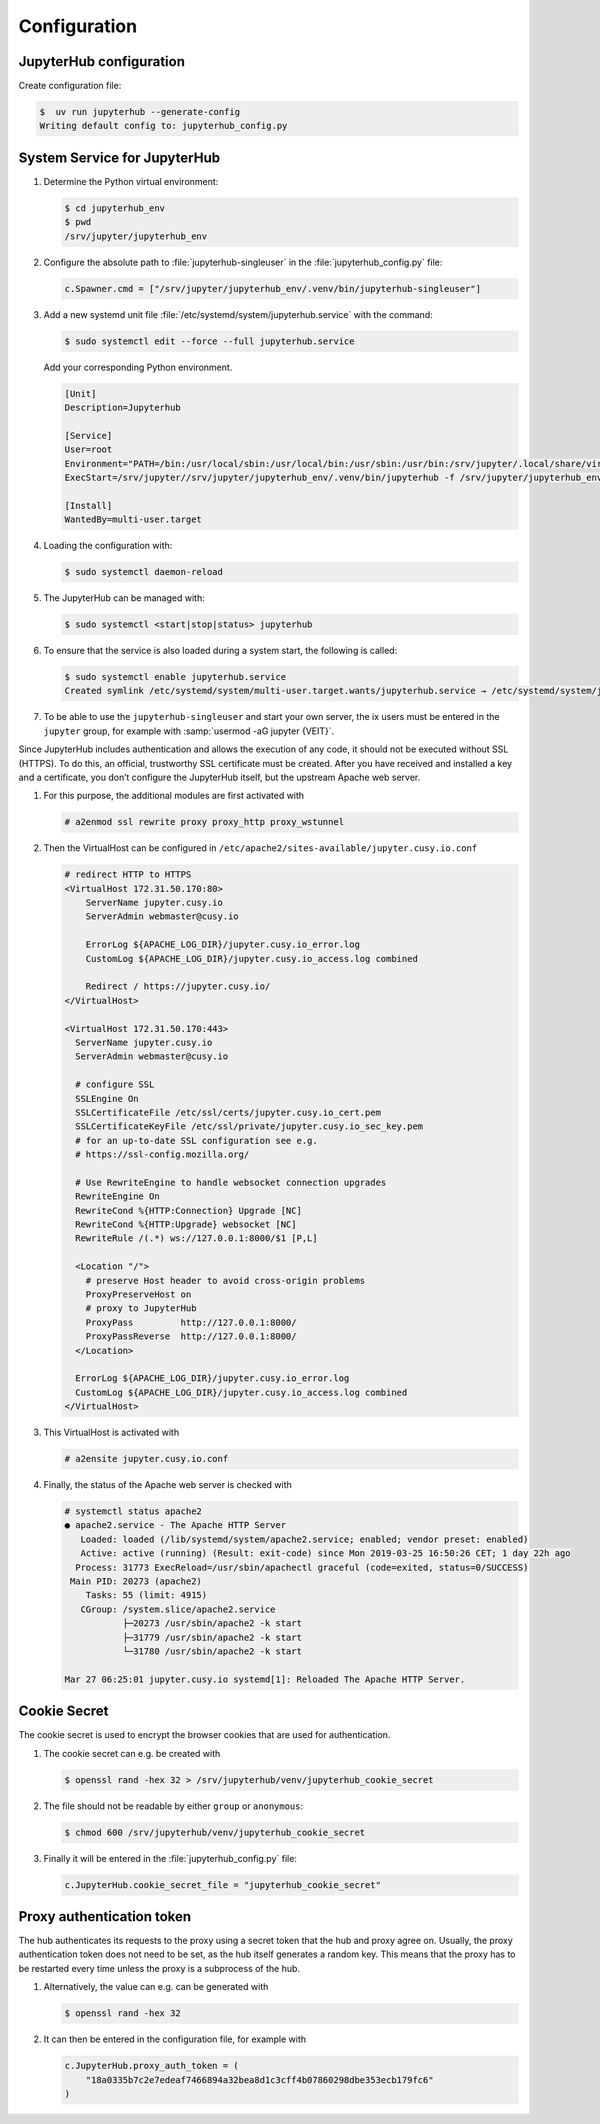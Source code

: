 Configuration
=============

JupyterHub configuration
------------------------

Create configuration file:

.. code-block:: console

    $  uv run jupyterhub --generate-config
    Writing default config to: jupyterhub_config.py

.. seealso::

   * :doc:`JupyterHub Configuration Basics
     <jupyterhub:tutorial/getting-started/config-basics>`
   * :doc:`JupyterHub Networking basics
     <jupyterhub:tutorial/getting-started/networking-basics>`

System Service for JupyterHub
-----------------------------

#. Determine the Python virtual environment:

   .. code-block:: console

    $ cd jupyterhub_env
    $ pwd
    /srv/jupyter/jupyterhub_env

#. Configure the absolute path to :file:`jupyterhub-singleuser` in the
   :file:`jupyterhub_config.py` file:

   .. code-block:: python

    c.Spawner.cmd = ["/srv/jupyter/jupyterhub_env/.venv/bin/jupyterhub-singleuser"]

#. Add a new systemd unit file :file:`/etc/systemd/system/jupyterhub.service`
   with the command:

   .. code-block:: console

    $ sudo systemctl edit --force --full jupyterhub.service

   Add your corresponding Python environment.

   .. code-block:: ini

    [Unit]
    Description=Jupyterhub

    [Service]
    User=root
    Environment="PATH=/bin:/usr/local/sbin:/usr/local/bin:/usr/sbin:/usr/bin:/srv/jupyter/.local/share/virtualenvs/jupyterhub-aFv4x91W/bin"
    ExecStart=/srv/jupyter//srv/jupyter/jupyterhub_env/.venv/bin/jupyterhub -f /srv/jupyter/jupyterhub_env/jupyterhub_config.py

    [Install]
    WantedBy=multi-user.target

#. Loading the configuration with:

   .. code-block:: console

    $ sudo systemctl daemon-reload

#. The JupyterHub can be managed with:

   .. code-block:: console

    $ sudo systemctl <start|stop|status> jupyterhub

#. To ensure that the service is also loaded during a system start, the
   following is called:

   .. code-block:: console

    $ sudo systemctl enable jupyterhub.service
    Created symlink /etc/systemd/system/multi-user.target.wants/jupyterhub.service → /etc/systemd/system/jupyterhub.service.

#. To be able to use the ``jupyterhub-singleuser`` and start your own server,
   the ix users must be entered in the ``jupyter`` group, for example with
   :samp:`usermod -aG jupyter {VEIT}`.


Since JupyterHub includes authentication and allows the execution of any code,
it should not be executed without SSL (HTTPS). To do this, an official,
trustworthy SSL certificate must be created. After you have received and
installed a key and a certificate, you don’t configure the JupyterHub itself,
but the upstream Apache web server.

#. For this purpose, the additional modules are first activated with

   .. code-block:: apacheconf

    # a2enmod ssl rewrite proxy proxy_http proxy_wstunnel

#. Then the VirtualHost can be configured in
   ``/etc/apache2/sites-available/jupyter.cusy.io.conf``

   .. code-block:: console

     # redirect HTTP to HTTPS
     <VirtualHost 172.31.50.170:80>
         ServerName jupyter.cusy.io
         ServerAdmin webmaster@cusy.io

         ErrorLog ${APACHE_LOG_DIR}/jupyter.cusy.io_error.log
         CustomLog ${APACHE_LOG_DIR}/jupyter.cusy.io_access.log combined

         Redirect / https://jupyter.cusy.io/
     </VirtualHost>

     <VirtualHost 172.31.50.170:443>
       ServerName jupyter.cusy.io
       ServerAdmin webmaster@cusy.io

       # configure SSL
       SSLEngine On
       SSLCertificateFile /etc/ssl/certs/jupyter.cusy.io_cert.pem
       SSLCertificateKeyFile /etc/ssl/private/jupyter.cusy.io_sec_key.pem
       # for an up-to-date SSL configuration see e.g.
       # https://ssl-config.mozilla.org/

       # Use RewriteEngine to handle websocket connection upgrades
       RewriteEngine On
       RewriteCond %{HTTP:Connection} Upgrade [NC]
       RewriteCond %{HTTP:Upgrade} websocket [NC]
       RewriteRule /(.*) ws://127.0.0.1:8000/$1 [P,L]

       <Location "/">
         # preserve Host header to avoid cross-origin problems
         ProxyPreserveHost on
         # proxy to JupyterHub
         ProxyPass         http://127.0.0.1:8000/
         ProxyPassReverse  http://127.0.0.1:8000/
       </Location>

       ErrorLog ${APACHE_LOG_DIR}/jupyter.cusy.io_error.log
       CustomLog ${APACHE_LOG_DIR}/jupyter.cusy.io_access.log combined
     </VirtualHost>

#. This VirtualHost is activated with

   .. code-block:: console

     # a2ensite jupyter.cusy.io.conf

#. Finally, the status of the Apache web server is checked with

   .. code-block:: console

    # systemctl status apache2
    ● apache2.service - The Apache HTTP Server
       Loaded: loaded (/lib/systemd/system/apache2.service; enabled; vendor preset: enabled)
       Active: active (running) (Result: exit-code) since Mon 2019-03-25 16:50:26 CET; 1 day 22h ago
      Process: 31773 ExecReload=/usr/sbin/apachectl graceful (code=exited, status=0/SUCCESS)
     Main PID: 20273 (apache2)
        Tasks: 55 (limit: 4915)
       CGroup: /system.slice/apache2.service
               ├─20273 /usr/sbin/apache2 -k start
               ├─31779 /usr/sbin/apache2 -k start
               └─31780 /usr/sbin/apache2 -k start

    Mar 27 06:25:01 jupyter.cusy.io systemd[1]: Reloaded The Apache HTTP Server.

Cookie Secret
-------------

The cookie secret is used to encrypt the browser cookies that are used for
authentication.

#. The cookie secret can e.g. be created with

   .. code-block:: console

    $ openssl rand -hex 32 > /srv/jupyterhub/venv/jupyterhub_cookie_secret

#. The file should not be readable by either  ``group`` or ``anonymous``:

   .. code-block:: console

    $ chmod 600 /srv/jupyterhub/venv/jupyterhub_cookie_secret

#. Finally it will be entered in the :file:`jupyterhub_config.py` file:

   .. code-block:: python

    c.JupyterHub.cookie_secret_file = "jupyterhub_cookie_secret"

Proxy authentication token
--------------------------

The hub authenticates its requests to the proxy using a secret token that the
hub and proxy agree on. Usually, the proxy authentication token does not need to
be set, as the hub itself generates a random key. This means that the proxy has
to be restarted every time unless the proxy is a subprocess of the hub.

#. Alternatively, the value can e.g. can be generated with

   .. code-block:: console

    $ openssl rand -hex 32

#. It can then be entered in the configuration file, for example with

   .. code-block:: python

    c.JupyterHub.proxy_auth_token = (
        "18a0335b7c2e7edeaf7466894a32bea8d1c3cff4b07860298dbe353ecb179fc6"
    )
